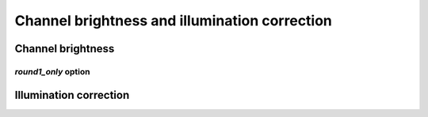 Channel brightness and illumination correction
==============================================

Channel brightness
------------------

`round1_only` option
~~~~~~~~~~~~~~~~~~~~


Illumination correction
-----------------------